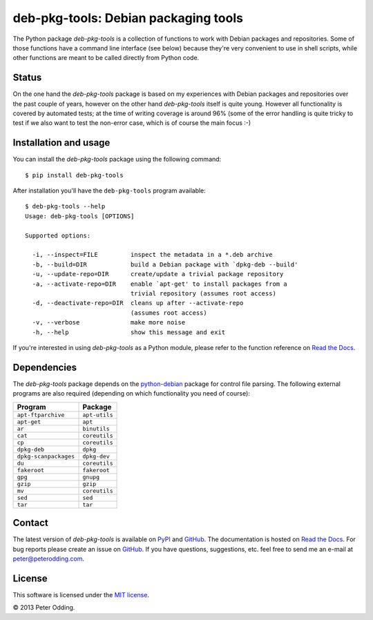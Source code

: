 deb-pkg-tools: Debian packaging tools
=====================================

The Python package `deb-pkg-tools` is a collection of functions to work with
Debian packages and repositories. Some of those functions have a command line
interface (see below) because they're very convenient to use in shell scripts,
while other functions are meant to be called directly from Python code.

Status
------

On the one hand the `deb-pkg-tools` package is based on my experiences with
Debian packages and repositories over the past couple of years, however on the
other hand `deb-pkg-tools` itself is quite young. However all functionality is
covered by automated tests; at the time of writing coverage is around 96% (some
of the error handling is quite tricky to test if we also want to test the
non-error case, which is of course the main focus :-)

Installation and usage
----------------------

You can install the `deb-pkg-tools` package using the following command::

    $ pip install deb-pkg-tools

After installation you'll have the ``deb-pkg-tools`` program available::

    $ deb-pkg-tools --help
    Usage: deb-pkg-tools [OPTIONS]

    Supported options:

      -i, --inspect=FILE         inspect the metadata in a *.deb archive
      -b, --build=DIR            build a Debian package with `dpkg-deb --build'
      -u, --update-repo=DIR      create/update a trivial package repository
      -a, --activate-repo=DIR    enable `apt-get' to install packages from a
                                 trivial repository (assumes root access)
      -d, --deactivate-repo=DIR  cleans up after --activate-repo
                                 (assumes root access)
      -v, --verbose              make more noise
      -h, --help                 show this message and exit

If you're interested in using `deb-pkg-tools` as a Python module, please refer
to the function reference on `Read the Docs`_.

Dependencies
------------

The `deb-pkg-tools` package depends on the python-debian_ package for control
file parsing. The following external programs are also required (depending on
which functionality you need of course):

=====================  =============
Program                Package
=====================  =============
``apt-ftparchive``     ``apt-utils``
``apt-get``            ``apt``
``ar``                 ``binutils``
``cat``                ``coreutils``
``cp``                 ``coreutils``
``dpkg-deb``           ``dpkg``
``dpkg-scanpackages``  ``dpkg-dev``
``du``                 ``coreutils``
``fakeroot``           ``fakeroot``
``gpg``                ``gnupg``
``gzip``               ``gzip``
``mv``                 ``coreutils``
``sed``                ``sed``
``tar``                ``tar``
=====================  =============

Contact
-------

The latest version of `deb-pkg-tools` is available on PyPI_ and GitHub_. The
documentation is hosted on `Read the Docs`_. For bug reports please create an
issue on GitHub_. If you have questions, suggestions, etc. feel free to send me
an e-mail at `peter@peterodding.com`_.

License
-------

This software is licensed under the `MIT license`_.

© 2013 Peter Odding.

.. External references:
.. _GitHub: https://github.com/xolox/python-deb-pkg-tools
.. _MIT license: http://en.wikipedia.org/wiki/MIT_License
.. _peter@peterodding.com: peter@peterodding.com
.. _PyPI: https://pypi.python.org/pypi/deb-pkg-tools
.. _python-debian: https://pypi.python.org/pypi/python-debian
.. _Read the Docs: https://deb-pkg-tools.readthedocs.org
